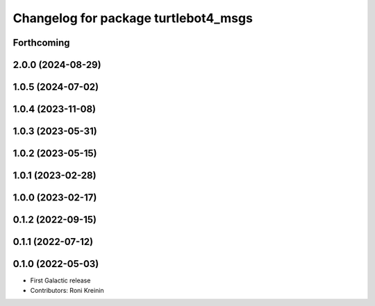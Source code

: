 ^^^^^^^^^^^^^^^^^^^^^^^^^^^^^^^^^^^^^
Changelog for package turtlebot4_msgs
^^^^^^^^^^^^^^^^^^^^^^^^^^^^^^^^^^^^^

Forthcoming
-----------

2.0.0 (2024-08-29)
------------------

1.0.5 (2024-07-02)
------------------

1.0.4 (2023-11-08)
------------------

1.0.3 (2023-05-31)
------------------

1.0.2 (2023-05-15)
------------------

1.0.1 (2023-02-28)
------------------

1.0.0 (2023-02-17)
------------------

0.1.2 (2022-09-15)
------------------

0.1.1 (2022-07-12)
------------------

0.1.0 (2022-05-03)
------------------
* First Galactic release
* Contributors: Roni Kreinin
